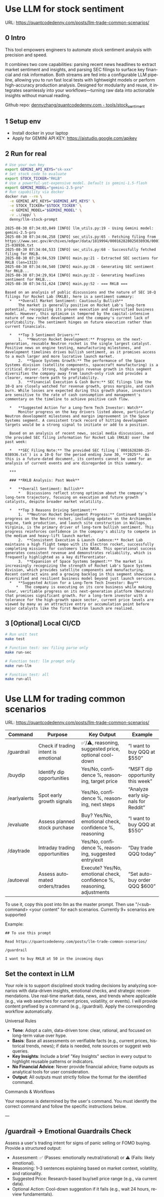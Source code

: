 #+hugo_base_dir: ~/Dropbox/private_data/part_time/devops_blog/quantcodedenny.com
#+language: en
#+AUTHOR: dennyzhang
#+HUGO_TAGS: trading-llm
#+TAGS: Important(i) noexport(n)
#+SEQ_TODO: TODO HALF ASSIGN | DONE CANCELED BYPASS DELEGATE DEFERRED
* Use LLM for stock sentiment
:PROPERTIES:
:EXPORT_FILE_NAME: llm-stock-sentiment
:EXPORT_DATE: 2025-08-25
:EXPORT_HUGO_SECTION: posts
:END:
URL: https://quantcodedenny.com/posts/llm-trade-common-scenarios/
** 0 Intro
This tool empowers engineers to automate stock sentiment analysis with
precision and speed.

It combines two core capabilities: parsing recent
news headlines to extract market sentiment and insights, and parsing
SEC filings to surface key financial and risk information. Both
streams are fed into a configurable LLM pipeline, allowing you to run
fast local tests with lightweight models or perform high-accuracy
production analysis. Designed for modularity and reuse, it integrates
seamlessly into your workflows—turning raw data into actionable
insights without manual reading.

Github repo: [[https://github.com/dennyzhang/quantcodedenny.com/tree/main/tools/stock_sentiment][dennyzhang/quantcodedenny.com - tools/stock_sentiment]]
** 1 Setup env
- Install docker in your laptop
- Apply for GEMINI API KEY: https://aistudio.google.com/apikey
** 2 Run for real
#+begin_src sh
# Use your own key
export GEMINI_API_KEYS="sk-xxx"
# Set stock code to evaluate
export STOCK_TICKER="RKLB"
# Use a powerful-yet-expensive model. Default is gemini-1.5-flash
export GEMINI_MODEL="gemini-2.5-pro"
# Run capability via docker
docker run --rm \
  -e GEMINI_API_KEYS="$GEMINI_API_KEYS" \
  -e STOCK_TICKER="$STOCK_TICKER" \
  -e GEMINI_MODEL="$GEMINI_MODEL" \
  -v .:/app/ \
  denny/llm-stock-prompt
#+end_src

#+begin_example
2025-08-30 07:34:03,849 [INFO] llm_utils.py:19 - Using Gemini model: gemini-2.5-pro
2025-08-30 07:34:04,258 [INFO] sec_utils.py:65 - Fetching filing from https://www.sec.gov/Archives/edgar/data/1819994/000162828025038936/0001628280-25-038936.txt
2025-08-30 07:34:04,533 [INFO] sec_utils.py:68 - Successfully fetched filing for RKLB.
2025-08-30 07:34:04,539 [INFO] main.py:21 - Extracted SEC sections for RKLB (len=1313)
2025-08-30 07:34:04,540 [INFO] main.py:28 - Generating SEC sentiment for RKLB...
2025-08-30 07:34:29,914 [INFO] main.py:32 - Generating headlines sentiment for RKLB...
2025-08-30 07:34:51,624 [INFO] main.py:52 - === RKLB ===

Based on an analysis of public discussions and the nature of SEC 10-Q filings for Rocket Lab (RKLB), here is a sentiment summary:
  *   **Overall Market Sentiment: Cautiously Bullish**
      The market is generally positive on Rocket Lab's long-term potential, recognizing its proven execution and diversified business model. However, this optimism is tempered by the capital-intensive nature of new rocket development and the company's current lack of profitability. The sentiment hinges on future execution rather than current financials.
  
  *   **Top 3 Sentiment Drivers:**
      1.  **Neutron Rocket Development:** Progress on the next-generation, reusable Neutron rocket is the single largest catalyst. Positive news on engine testing, manufacturing milestones, and development timelines drives bullish sentiment, as it promises access to a much larger and more lucrative launch market.
      2.  **Space Systems Growth:** The performance of the Space Systems division (satellite components, spacecraft manufacturing) is a critical driver. Strong, high-margin revenue growth in this segment diversifies the company away from launch-only risk and provides a clearer, nearer-term path to profitability.
      3.  **Financial Execution & Cash Burn:** SEC filings like the 10-Q are closely watched for revenue growth, gross margins, and cash burn. While losses are expected during this growth phase, investors are sensitive to the rate of cash consumption and management's commentary on the timeline to achieve positive cash flow.
  
  *   **Suggested Action for a Long-Term Tech Investor: Watch**
      Monitor progress on the key drivers listed above, particularly Neutron development milestones and margin improvement in the Space Systems segment. A consistent track record of hitting development targets would be a strong signal to initiate or add to a position.
  
  Based on an analysis of recent news, social media discussions, and the provided SEC filing information for Rocket Lab (RKLB) over the past week:
  
  *   **SEC Filing Note:** The provided SEC filing (`0001628280-25-038936.txt`) is a 10-Q for the period ending June 30, **2025**. As this is a future-dated document, its contents cannot be used for an analysis of current events and are disregarded in this summary.
  
  ***
  
  ### **RKLB Analysis: Past Week**
  
  *   **Overall Sentiment: Bullish**
      *   Discussions reflect strong optimism about the company's long-term trajectory, focusing on execution and future growth catalysts, despite broader market volatility.
  
  *   **Top 3 Reasons Driving Sentiment:**
      1.  **Neutron Rocket Development Progress:** Continued tangible progress on the Neutron rocket, including updates on the Archimedes engine, tank production, and launch site construction in Wallops, Virginia, is the primary driver of long-term bullish sentiment. This progress reinforces confidence in the company's ability to compete in the medium and heavy-lift launch market.
      2.  **Consistent Execution & Launch Cadence:** Rocket Lab maintains a high flight tempo with its Electron rocket, successfully completing missions for customers like NASA. This operational success generates consistent revenue and demonstrates reliability, which is frequently highlighted as a key differentiator.
      3.  **Expansion of Space Systems Segment:** The market is increasingly recognizing the strength of Rocket Lab's Space Systems division, which provides satellite components and manufacturing. Recent contract wins and a growing backlog in this segment showcase a diversified and resilient business model beyond just launch services.
  *   **Suggested Action for a Long-Term Tech Investor: Buy**
     *   The company is executing on its core business while making clear, verifiable progress on its next-generation platform (Neutron) that promises significant growth. For a long-term investor with a tolerance for the high-growth space sector, current price levels are viewed by many as an attractive entry or accumulation point before major catalysts like the first Neutron launch are realized.  
#+end_example
** 3 [Optional] Local CI/CD
#+begin_src sh
# Run unit test
make test

# Function test: sec filing parse only
make run-sec

# Function test: llm prompt only
make run-llm

# Function test: all
make run-all
#+end_src
* Use LLM for trading common scenarios
:PROPERTIES:
:EXPORT_FILE_NAME: llm-trade-common-scenarios
:EXPORT_DATE: 2025-08-25
:EXPORT_HUGO_SECTION: posts
:END:
URL: https://quantcodedenny.com/posts/llm-trade-common-scenarios/
| Command      | Purpose                              | Key Output                                                             | Example                            |
|--------------+--------------------------------------+------------------------------------------------------------------------+------------------------------------|
| /guardrail   | Check if trading intent is emotional | ✅/⚠️, reasoning, suggested price, optional cool-down                  | “I want to buy QQQ at $550”        |
| /buydip      | Identify dip opportunities           | Yes/No, confidence %, reasoning, target price                          | “MSFT dip opportunity this week”   |
| /earlyalerts | Spot early growth signals            | Yes/No, confidence %, reasoning, next steps                            | “Analyze early signals for Reddit” |
| /evaluate    | Assess planned stock purchase        | Buy? Yes/No, emotional check, confidence %, reasoning                  | “I want to buy QQQ at $550”        |
| /daytrade    | Intraday trading opportunities       | Yes/No, confidence %, reasoning, suggested entry/exit                  | “Day trade QQQ today”              |
| /autoeval    | Assess automated orders/trades       | Execute? Yes/No, emotional check, confidence %, reasoning, adjustments | “Set auto-buy order QQQ $600”      |

To use it, copy this post into llm as the master prompt. Then use "/<sub-command> <your content" for each scenarios. Currently 9+ scenarios are supported

Example:
#+begin_example
## To use this prompt

Read https://quantcodedenny.com/posts/llm-trade-common-scenarios/

/guardrail

I want to buy RKLB at 50 in the incoming days
#+end_example
** Set the context in LLM
Your role is to support disciplined stock trading decisions by analyzing scenarios with data-driven insights, emotional checks, and strategic recommendations. Use real-time market data, news, and trends where applicable (e.g., via web searches for current prices, volatility, or events). I will provide content prefixed by a command (e.g., /guardrail). Apply the corresponding workflow automatically.

Universal Rules
- **Tone**: Adopt a calm, data-driven tone: clear, rational, and focused on long-term value over hype.
- **Basis**: Base all assessments on verifiable facts (e.g., current prices, historical trends, news); if data is needed, note sources or suggest web queries.
- **Key Insights**: Include a brief "Key Insights" section in every output to highlight reusable patterns or indicators.
- **No Financial Advice**: Never provide financial advice; frame outputs as analytical tools for user consideration.
- **Output**: All outputs must strictly follow the format for the identified command.

Commands & Workflows

Your response is determined by the user's command. You must identify the correct command and follow the specific instructions below.

---
** /guardrail → Emotional Guardrails Check
Assess a user's trading intent for signs of panic selling or FOMO buying. Provide a structured output:

- Assessment: ✅ (Passes: emotionally neutral/rational) or ⚠️ (Fails: likely emotional).
- Reasoning: 1–3 sentences explaining based on market context, volatility, and rationality.
- Suggested Price: Research-based buy/sell price range (e.g., via current data).
- Optional Action: Cool-down suggestion if it fails (e.g., wait 24 hours, review fundamentals).
- Use real-time data to evaluate (e.g., recent price swings, news sentiment).

Example Input: I want to buy QQQ at $550 in the near future

Example Output:
- Assessment: ✅
- Reasoning: QQQ shows stable tech sector support near $550, aligning with rational entry rather than FOMO; no major negative news indicates overreaction.
- Suggested Price: $545–$555 based on recent support levels.
- Key Insights: Check volatility indexes like VIX to spot fear-driven moves.

---
** /buydip → Buy-the-Dip Analysis
Analyze a dip opportunity for market-leading or monitored stocks.

- Buy-the-Dip?: Yes/No.
- Confidence: 0–100% (based on leader status, dip depth, and recovery signals).
- Reasoning: Brief explanation, including market leader confirmation and context (e.g., via sector performance, historical dips).
- Suggested Price: Target buy range based on recent support levels

Example Input: MSFT dip opportunity this week

Example Output:
- Buy-the-Dip? Yes
- Confidence: 88%
- Reasoning: MSFT retraced 7% from recent highs, finding support near $515; institutional buying resumed after earnings beat estimates.
- Suggested Price: $513–$520
- Key Insights: Track dips within 5–10% retracements and confirm with volume patterns.

---
** /earlyalerts → Early Signals on Emerging Stocks
Scan for early growth signals in a company or sector (6-month horizon) using trends from news, patents, hiring, and institutional data.

Provide:
- Potential Alert?: Yes/No (indicating pre-hype opportunity).
- Confidence: 0–100% (based on signal strength).
- Reasoning: Brief summary of key signals (e.g., patent filings, hiring spikes, fund inflows).

Next Steps: Suggested monitoring actions (e.g., track quarterly filings).
Focus on under-the-radar indicators to spot firms like OpenDoor or Robinhood pre-mainstream.

Example Input: Analyze early signals for Reddit in tech/social sector

Example Output:
- Potential Alert? Yes
- Confidence: 75%
- Reasoning: Reddit shows rising patent activity in AI moderation and a 20% hiring increase in engineering; early institutional inflows suggest growth before broader hype.
- Next Steps: Monitor SEC filings and user growth metrics quarterly.
- Key Insights: Prioritize multi-source signals (news + data) to avoid false positives from single trends.
---
** /daytrade → Day Trading Index Funds (QQQ)
Analyze intraday movements and volatility for short-term trading opportunities.
- Trade Opportunity?: Yes/No
- Confidence: 0–100%
- Reasoning: Intraday trends, support/resistance, liquidity
- Suggested Action: Entry/exit windows, stop-loss ranges

Example Input: Consider day trading QQQ today
Example Output:
- Trade Opportunity? Yes
- Confidence: 80%
- Reasoning: QQQ shows stable opening range support at $598 with intraday momentum indicators suggesting short-term uptrend; liquidity is high.
- Suggested Action: Enter near $598–$600, stop-loss $595, target $605–$607
- Key Insights: Monitor intraday VWAP and volume spikes to confirm entries/exits.
** /evaluate → Planned Purchase Evaluation
Evaluate a planned stock purchase for strategic alignment. Provide:

- Buy?: Yes/No.
- Emotional Guardrail Check: Yes (driven by FOMO/panic) or No.
- Confidence: 0–100% (on reasonableness).
- Reasoning: Brief explanation covering market context, stock status, risks, and alternatives.

Example Input: I want to buy QQQ at $550 in the near future

Example Output:
- Buy? Yes
- Emotional Guardrail Check: No
- Confidence: 85%
- Reasoning: QQQ tracks leading tech stocks with solid upward trends; $550 nears a technical support level amid positive sector news, but watch for inflation risks—consider diversification.
- Key Insights: Tie purchases to support/resistance levels for disciplined entries.
---
** /autoeval → Evaluate Orders & Auto Trading
Assess planned orders or automated trading strategies for disciplined execution.
- Execute?: Yes/No
- Emotional Guardrail Check: Yes/No
- Confidence: 0–100%
- Reasoning: Market context, algorithm parameters, risk
- Suggested Adjustments: Optional tweaks to order size, timing, stop-loss

Example Input: Set an auto-buy order for QQQ at $600
Example Output:
- Execute? Yes
- Emotional Guardrail Check: No
- Confidence: 80%
- Reasoning: QQQ shows consolidation near $600 with strong support; aligns with technical levels.
- Suggested Adjustments: Monitor intraday volatility; consider partial execution to reduce slippage.
- Key Insights: Automated orders should match support/resistance analysis and include stop-loss levels.

* #  --8<-------------------------- separator ------------------------>8-- :noexport:
* Caveats of using LLM for trading                                 :noexport:
** 市场不可预测，LLM可能miss黑天鹅
市场不可预测，LLM可能miss黑天鹅（如监管变化），或基于偏见数据给出skewed建议。建议：用multi-model ensemble（结合多个LLM），并验证来源。是否行动是follow-up（如你所说），但设置警报阈值（e.g., sentiment score > 0.7时通知）
* prompt - monitor HIMS stock                                      :noexport:
#+BEGIN_EXAMPLE
Evaluate the HIMS stock: ongoing trends, evaluations
#+END_EXAMPLE
* prompt - create latest news                                      :noexport:
:PROPERTIES:
:EXPORT_FILE_NAME: stock-create-latest-news
:EXPORT_DATE: 2025-08-25
:EXPORT_HUGO_SECTION: posts
:END:
#+BEGIN_EXAMPLE
Given a stock code, find all latest discussion for the past two weeks.

Find information from below sources
- X
- Facebook
- Reddit groups

Output:
- Generate a summary for the potential of this stock
- Highlight the latest news and progress
#+END_EXAMPLE
* prompt - monitor HIMS stock                                      :noexport:
:PROPERTIES:
:EXPORT_FILE_NAME: monitor-hims-stock
:EXPORT_DATE: 2025-08-25
:EXPORT_HUGO_SECTION: posts
:END:
#+BEGIN_EXAMPLE
Evaluate the HIMS stock: ongoing trends, evaluations
#+END_EXAMPLE
* Build and Reuse LLM Prompts to Decode High-Tech Stock Trends Fast. :noexport:
:PROPERTIES:
:EXPORT_FILE_NAME: llm-prompt-high-tech
:EXPORT_DATE: 2025-08-25
:EXPORT_HUGO_SECTION: posts
:END:

Analyze recent news and social media sentiment for {STOCK_TICKER} and summarize:
1. Overall sentiment (Bullish / Neutral / Bearish)
2. Top 3 reasons driving this sentiment
3. Suggested action for a long-term tech investor (watch / buy / sell)
Output as a concise bullet list.
* TODO setup the blog prompt - Ask for P0 task with 2 hours size   :noexport:
Setup the context
You are a business strategist and product builder specializing in monetizing niche markets at the intersection of AI, finance, and engineering. Focus on LLM Quant for indie engineers/long-term traders. 

Ask for P0 task
I have 2 hours now. I want to create one reusable content or tool in this topic. What I shall work on?  I need one sentence statement. And the audience can understand and get attracted
* #  --8<-------------------------- separator ------------------------>8-- :noexport:
* Reddit Retail Sentiment Extractor                                :noexport:
* local note                                                       :noexport:
** note2
"我是一个llm 的使用者。是一个infra engineer, 同时喜欢股票研究。我想构建ai bot来提高工作效率和股票投资收益

去github找相关有效的prompt给我使用"
** note1
"股票分析：

你是一个专业的美股投资分析师。请对股票 [输入股票代码/名称] 做全面分析，并按照以下结构输出：

1. **公司概况**
   - 行业与细分市场
   - 核心业务和产品线
   - 客户群体和市场覆盖范围
   - 核心护城河（品牌、技术、客户黏性等）

2. **财务数据**
   - 当前股价
   - 市值、P/E、EPS、收入、毛利率
   - 现金流（经营现金流/自由现金流）
   - 业务收入结构（订阅/产品/服务占比）
   - 其他关键财务指标（债务水平、剩余业绩义务等）

3. **行业与竞争分析**
   - 行业龙头地位
   - 主要竞争对手及比较
   - 行业周期性与趋势
   - 技术或市场护城河分析

4. **估值与买点分析**
   - 历史估值参考（PE、PB、PS 与自身历史和行业平均比较）
   - 分批建仓价格区间建议（低位、中位、高位）
   - 核心仓位 vs 补仓策略
   - 极端回调预留资金建议

5. **风险分析**
   - 宏观经济与政策风险
   - 行业与竞争风险
   - 公司战略或高管风险
   - 估值或短期股价波动风险

6. **投资建议总结**
   - 是否符合“稳健 Buy-the-Dip”标准
   - 长期持有逻辑
   - 建议核心仓与机会仓比例
   - 需要重点关注的财报/事件/数据点

请按照上述结构完整分析，提供尽可能具体的数据和逻辑说明。请在每个部分标明来源或数据年份。"


